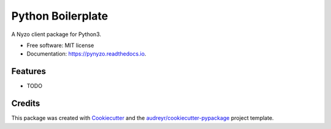 ==================
Python Boilerplate
==================


.. image:: https://img.shields.io/pypi/v/pynyzo.svg
        :target: https://pypi.python.org/pypi/pynyzo

.. image:: https://img.shields.io/travis/EggPool/pynyzo.svg
        :target: https://travis-ci.org/EggPool/pynyzo

.. image:: https://readthedocs.org/projects/pynyzo/badge/?version=latest
        :target: https://pynyzo.readthedocs.io/en/latest/?badge=latest
        :alt: Documentation Status




A Nyzo client package for Python3.


* Free software: MIT license
* Documentation: https://pynyzo.readthedocs.io.


Features
--------

* TODO

Credits
-------

This package was created with Cookiecutter_ and the `audreyr/cookiecutter-pypackage`_ project template.

.. _Cookiecutter: https://github.com/audreyr/cookiecutter
.. _`audreyr/cookiecutter-pypackage`: https://github.com/audreyr/cookiecutter-pypackage
